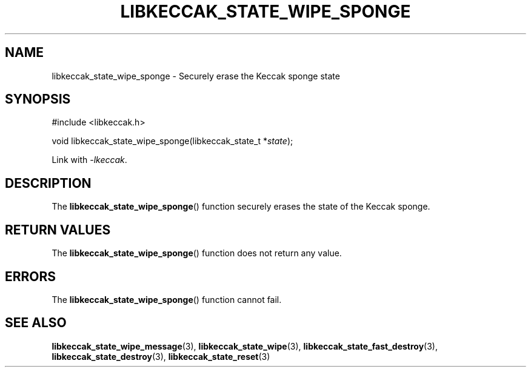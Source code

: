 .TH LIBKECCAK_STATE_WIPE_SPONGE 3 LIBKECCAK
.SH NAME
libkeccak_state_wipe_sponge - Securely erase the Keccak sponge state
.SH SYNOPSIS
.nf
#include <libkeccak.h>

void libkeccak_state_wipe_sponge(libkeccak_state_t *\fIstate\fP);
.fi
.PP
Link with
.IR -lkeccak .
.SH DESCRIPTION
The
.BR libkeccak_state_wipe_sponge ()
function securely erases the state of the Keccak sponge.
.SH RETURN VALUES
The
.BR libkeccak_state_wipe_sponge ()
function does not return any value.
.SH ERRORS
The
.BR libkeccak_state_wipe_sponge ()
function cannot fail.
.SH SEE ALSO
.BR libkeccak_state_wipe_message (3),
.BR libkeccak_state_wipe (3),
.BR libkeccak_state_fast_destroy (3),
.BR libkeccak_state_destroy (3),
.BR libkeccak_state_reset (3)

